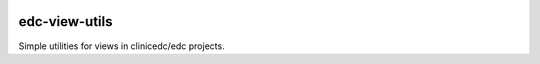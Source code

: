 |pypi| |actions| |codecov| |downloads|

edc-view-utils
--------------

Simple utilities for views in clinicedc/edc projects.

.. |pypi| image:: https://img.shields.io/pypi/v/edc-view-utils.svg
    :target: https://pypi.python.org/pypi/edc-view-utils

.. |actions| image:: https://github.com/clinicedc/edc-view-utils/actions/workflows/build.yml/badge.svg
  :target: https://github.com/clinicedc/edc-view-utils/actions/workflows/build.yml

.. |codecov| image:: https://codecov.io/gh/clinicedc/edc-view-utils/branch/develop/graph/badge.svg
  :target: https://codecov.io/gh/clinicedc/edc-view-utils

.. |downloads| image:: https://pepy.tech/badge/edc-view-utils
   :target: https://pepy.tech/project/edc-view-utils
